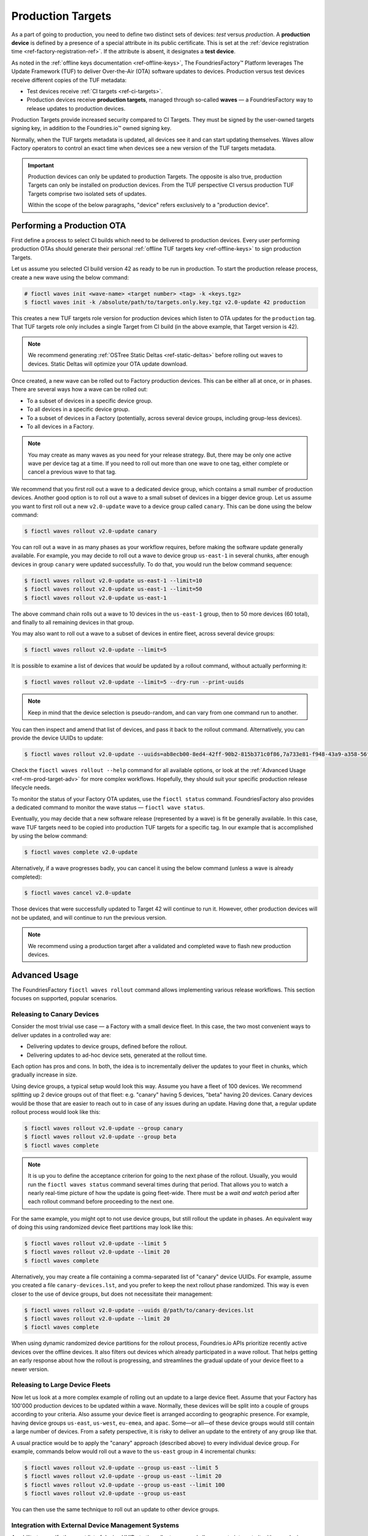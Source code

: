 .. _ref-production-targets:

Production Targets
==================

As a part of going to production, you need to define two distinct sets of devices: *test* versus *production*.
A **production device** is defined by a presence of a special attribute in its public certificate.
This is set at the :ref:`device registration time <ref-factory-registration-ref>`.
If the attribute is absent, it designates a **test device**.

As noted in the :ref:`offline keys documentation <ref-offline-keys>`,
The FoundriesFactory™ Platform leverages The Update Framework (TUF) to deliver Over-the-Air (OTA) software updates to devices.
Production versus test devices receive different copies of the TUF metadata:

- Test devices receive :ref:`CI targets <ref-ci-targets>`.
- Production devices receive **production targets**,
  managed through so-called **waves** — a FoundriesFactory way to release updates to production devices.

Production Targets provide increased security compared to CI Targets.
They must be signed by the user-owned targets signing key, in addition to the Foundries.io™ owned signing key.

Normally, when the TUF targets metadata is updated, all devices see it and can start updating themselves.
Waves allow Factory operators to control an exact time when devices see a new version of the TUF targets metadata.

.. important::

    Production devices can only be updated to production Targets.
    The opposite is also true, production Targets can only be installed on production devices.
    From the TUF perspective CI versus production TUF Targets comprise two isolated sets of updates.

    Within the scope of the below paragraphs, "device" refers exclusively to a "production device".

.. _ref-rm-wave:

Performing a Production OTA
---------------------------

First define a process to select CI builds which need to be delivered to production devices.
Every user performing production OTAs should generate their personal :ref:`offline TUF targets key <ref-offline-keys>` to sign production Targets.

Let us assume you selected CI build version 42 as ready to be run in production.
To start the production release process, create a new wave using the below command:

.. code-block:: console

   # fioctl waves init <wave-name> <target number> <tag> -k <keys.tgz>
   $ fioctl waves init -k /absolute/path/to/targets.only.key.tgz v2.0-update 42 production

This creates a new TUF targets role version for production devices which listen to OTA updates for the ``production`` tag.
That TUF targets role only includes a single Target from CI build (in the above example, that Target version is 42).

.. note::

   We recommend generating :ref:`OSTree Static Deltas <ref-static-deltas>` before rolling out waves to devices.
   Static Deltas will optimize your OTA update download.

Once created, a new wave can be rolled out to Factory production devices.
This can be either all at once, or in phases.
There are several ways how a wave can be rolled out:

- To a subset of devices in a specific device group.
- To all devices in a specific device group.
- To a subset of devices in a Factory (potentially, across several device groups, including group-less devices).
- To all devices in a Factory.

.. note::

    You may create as many waves as you need for your release strategy.
    But, there may be only one active wave per device tag at a time.
    If you need to roll out more than one wave to one tag, either complete or cancel a previous wave to that tag.

We recommend that you first roll out a wave to a dedicated device group, which contains a small number of production devices.
Another good option is to roll out a wave to a small subset of devices in a bigger device group.
Let us assume you want to first roll out a new ``v2.0-update`` wave to a device group called ``canary``.
This can be done using the below command:

.. code-block:: console

   $ fioctl waves rollout v2.0-update canary

You can roll out a wave in as many phases as your workflow requires,
before making the software update generally available.
For example, you may decide to roll out a wave to device group ``us-east-1`` in several chunks,
after enough devices in group ``canary`` were updated successfully.
To do that, you would run the below command sequence:

.. code-block:: console

  $ fioctl waves rollout v2.0-update us-east-1 --limit=10
  $ fioctl waves rollout v2.0-update us-east-1 --limit=50
  $ fioctl waves rollout v2.0-update us-east-1

The above command chain rolls out a wave to 10 devices in the ``us-east-1`` group,
then to 50 more devices (60 total), and finally to all remaining devices in that group.

You may also want to roll out a wave to a subset of devices in entire fleet, across several device groups:

.. code-block:: console

   $ fioctl waves rollout v2.0-update --limit=5

It is possible to examine a list of devices that *would* be updated by a rollout command, without actually performing it:

.. code-block:: console

   $ fioctl waves rollout v2.0-update --limit=5 --dry-run --print-uuids

.. note::

    Keep in mind that the device selection is pseudo-random, and can vary from one command run to another.

You can then inspect and amend that list of devices, and pass it back to the rollout command.
Alternatively, you can provide the device UUIDs to update:

.. code-block:: console

   $ fioctl waves rollout v2.0-update --uuids=ab8ecb00-8ed4-42ff-90b2-815b371c0f86,7a733e81-f948-43a9-a358-56f3deb5f184

Check the ``fioctl waves rollout --help`` command for all available options,
or look at the :ref:`Advanced Usage <ref-rm-prod-target-adv>` for more complex workflows.
Hopefully, they should suit your specific production release lifecycle needs.

To monitor the status of your Factory OTA updates, use the ``fioctl status`` command.
FoundriesFactory also provides a dedicated command to monitor the wave status — ``fioctl wave status``.

Eventually, you may decide that a new software release (represented by a wave) is fit be generally available.
In this case, wave TUF targets need to be copied into production TUF targets for a specific tag.
In our example that is accomplished by using the below command:

.. code-block:: console

   $ fioctl waves complete v2.0-update

Alternatively, if a wave progresses badly, you can cancel it using the below command (unless a wave is already completed):

.. code-block:: console

   $ fioctl waves cancel v2.0-update

Those devices that were successfully updated to Target 42 will continue to run it.
However, other production devices will not be updated, and will continue to run the previous version.

.. note::

  We recommend using a production target after a validated and completed wave to flash new production devices.

.. _ref-rm-prod-target-adv:

Advanced Usage
--------------

The FoundriesFactory ``fioctl waves rollout`` command allows implementing various release workflows.
This section focuses on supported, popular scenarios.

Releasing to Canary Devices
+++++++++++++++++++++++++++

Consider the most trivial use case — a Factory with a small device fleet.
In this case, the two most convenient ways to deliver updates in a controlled way are:

- Delivering updates to device groups, defined before the rollout.
- Delivering updates to ad-hoc device sets, generated at the rollout time.

Each option has pros and cons.
In both, the idea is to incrementally deliver the updates to your fleet in chunks, which gradually increase in size.

Using device groups, a typical setup would look this way.
Assume you have a fleet of 100 devices.
We recommend splitting up 2 device groups out of that fleet: e.g. "canary" having 5 devices, "beta" having 20 devices.
Canary devices would be those that are easier to reach out to in case of any issues during an update.
Having done that, a regular update rollout process would look like this:

.. code-block:: console

    $ fioctl waves rollout v2.0-update --group canary
    $ fioctl waves rollout v2.0-update --group beta
    $ fioctl waves complete

.. note::

    It is up you to define the acceptance criterion for going to the next phase of the rollout.
    Usually, you would run the ``fioctl waves status`` command several times during that period.
    That allows you to watch a nearly real-time picture of how the update is going fleet-wide.
    There must be a *wait and watch* period after each rollout command before proceeding to the next one.

For the same example, you might opt to not use device groups, but still rollout the update in phases.
An equivalent way of doing this using randomized device fleet partitions may look like this:

.. code-block:: console

    $ fioctl waves rollout v2.0-update --limit 5
    $ fioctl waves rollout v2.0-update --limit 20
    $ fioctl waves complete

Alternatively, you may create a file containing a comma-separated list of "canary" device UUIDs.
For example, assume you created a file ``canary-devices.lst``,
and you prefer to keep the next rollout phase randomized.
This way is even closer to the use of device groups, but does not necessitate their management:

.. code-block:: console

    $ fioctl waves rollout v2.0-update --uuids @/path/to/canary-devices.lst
    $ fioctl waves rollout v2.0-update --limit 20
    $ fioctl waves complete

When using dynamic randomized device partitions for the rollout process,
Foundries.io APIs prioritize recently active devices over the offline devices.
It also filters out devices which already participated in a wave rollout.
That helps getting an early response about how the rollout is progressing,
and streamlines the gradual update of your device fleet to a newer version.

Releasing to Large Device Fleets
++++++++++++++++++++++++++++++++

Now let us look at a more complex example of rolling out an update to a large device fleet.
Assume that your Factory has 100'000 production devices to be updated within a wave.
Normally, these devices will be split into a couple of groups according to your criteria.
Also assume your device fleet is arranged according to geographic presence.
For example, having device groups ``us-east``, ``us-west``, ``eu-emea``, and ``apac``.
Some—or all—of these device groups would still contain a large number of devices.
From a safety perspective, it is risky to deliver an update to the entirety of any group like that.

A usual practice would be to apply the "canary" approach (described above) to every individual device group.
For example, commands below would roll out a wave to the ``us-east`` group in 4 incremental chunks:

.. code-block:: console

    $ fioctl waves rollout v2.0-update --group us-east --limit 5
    $ fioctl waves rollout v2.0-update --group us-east --limit 20
    $ fioctl waves rollout v2.0-update --group us-east --limit 100
    $ fioctl waves rollout v2.0-update --group us-east

You can then use the same technique to roll out an update to other device groups.

Integration with External Device Management Systems
+++++++++++++++++++++++++++++++++++++++++++++++++++

An ability to specify the exact list of device UUIDs to the rollout command allows you to integrate it with your device management system.
For example, let us assume that your ``eu-emea`` device group is the biggest, containing 40'000 devices.
You might use your device management system to split that fleet into several partitions.
For that, you would export the appropriate subsets of device UUIDs into one or more files in a Comma Separated Values (CSV) format.
We support various characters as separators: a comma, a semicolon, and all sorts of newlines and white space.
For example, let's assume a user prepared the following lists of device UUIDs:

- 4 equal partitions ``phase1.lst, phase2.lst, phase3.lst, phase4.lst``, containing 10'000 devices each.
- a partition ``canary.lst``, containing 20 carefully pre-selected "canary" devices, that may intersect with the above partitions.

That would allow you to roll out an update to the device group ``eu-emea`` in an even more controlled way

.. code-block:: console

    $ fioctl waves rollout v2.0-update --group eu-emea --uuids @/path/to/canary.lst
    $ fioctl waves rollout v2.0-update --group eu-emea --limit 100 --uuids @/path/to/phase1.lst
    $ fioctl waves rollout v2.0-update --group eu-emea --limit 100 --uuids @/path/to/phase2.lst
    $ fioctl waves rollout v2.0-update --group eu-emea --limit 100 --uuids @/path/to/phase3.lst
    $ fioctl waves rollout v2.0-update --group eu-emea --limit 100 --uuids @/path/to/phase4.lst
    $ fioctl waves rollout v2.0-update --group eu-emea

The above commands roll out to "canary" devices, then to 100 random devices in each "phase",
and finally, to the remainder of the device group.

Going Beyond Limits
+++++++++++++++++++

.. note::

    At Foundries.io, we care a lot about the speed of our APIs and scaling to large device fleets.
    That strategy binds us to define certain limits for specific device management operations.
    One such limit is that you cannot pass more than 10'000 device UUIDs to a single rollout command.
    That constraint also implies that the ``--limit`` argument does not accept a value bigger than 10'000.
    It is still possible to pass more than 10'000 device UUIDs using several rollout commands.
    Also, you can roll out to the entire device group.

    When rolling out to a subset of devices using ``--limit`` argument,
    the "randomized" sample will exclude devices that were already updated to a wave version.
    It also tries to exclude devices that were staged for update
    (included in the device UUID list) in previous rollout commands, but not yet updated to a wave version.

    Precision of the latter criteria drops if previous rollout commands to the same group provided more than 10'000 device UUIDs in total.
    In particular, the same (not yet updated) device can be selected for the rollout several times.
    That precision loss allows us to keep the decision making speed reasonable,
    regardless of the number of devices in your Factory, theoretically scaling to infinity.
    You can restore a lossless precision by specifying both ``--uuids`` and ``--limit`` arguments, as described in an example above.

The techniques described above can be applied without using the ``--group`` argument.
In this case, the rollout command will be applied to a subset of the entire device fleet.
For example, the below commands roll out a wave to 5'000 devices in a ``pre-selected.lst`` file across the entire fleet in 4 incremental chunks:

.. code-block:: console

    $ fioctl waves rollout v2.0-update --limit 100 --uuids @/path/to/pre-selected.lst
    $ fioctl waves rollout v2.0-update --limit 400 --uuids @/path/to/pre-selected.lst
    $ fioctl waves rollout v2.0-update --limit 1000 --uuids @/path/to/pre-selected.lst
    $ fioctl waves rollout v2.0-update --limit 3500 --uuids @/path/to/pre-selected.lst

You can also dump a pre-selected device list into a file; then inspect, amend, and push it back to the rollout command:

.. code-block:: console

    $ fioctl waves rollout v2.0-update --limit 1000 --print-uuids >/path/to/pre-selected.lst
    # Open and edit /path/to/pre-selected.lst using your editor of choice.
    $ fioctl waves rollout v2.0-update --uuids @/path/to/pre-selected.lst

One way or another, :term:`fioctl` allows you to implement various processes to roll out updates to your Factory's device fleet.
